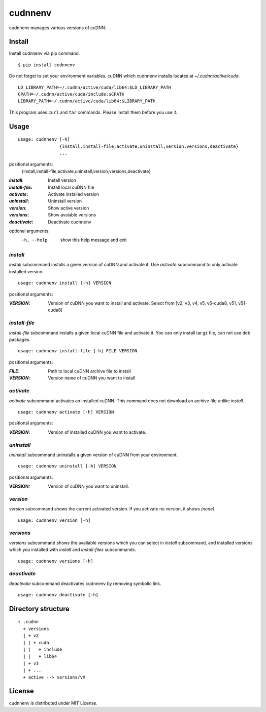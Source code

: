 cudnnenv
========

cudnnenv manages various versions of cuDNN.


Install
-------

Install cudnnenv via pip command.

::

   $ pip install cudnnenv

Do not forget to set your environment variables.
cuDNN which cudnnenv installs locates at `~/.cudnn/active/cuda`.

::

   LD_LIBRARY_PATH=~/.cudnn/active/cuda/lib64:$LD_LIBRARY_PATH
   CPATH=~/.cudnn/active/cuda/include:$CPATH
   LIBRARY_PATH=~/.cudnn/active/cuda/lib64:$LIBRARY_PATH

This program uses ``curl`` and ``tar`` commands.
Please install them before you use it.


Usage
-----

::

   usage: cudnnenv [-h]
                   {install,install-file,activate,uninstall,version,versions,deactivate}
                   ...

positional arguments:
  {install,install-file,activate,uninstall,version,versions,deactivate}

:`install`: Install version
:`install-file`: Install local cuDNN file
:`activate`: Activate installed version
:`uninstall`: Uninstall version
:`version`: Show active version
:`versions`: Show avalable versions
:`deactivate`: Deactivate cudnnenv

optional arguments:
  -h, --help  show this help message and exit


`install`
~~~~~~~~~

`install` subcommand installs a given version of cuDNN and activate it.
Use `activate` subcommand to only activate installed version.

::

   usage: cudnnenv install [-h] VERSION

positional arguments:

:`VERSION`: Version of cuDNN you want to install and activate. Select from [v2, v3, v4, v5, v5-cuda8, v51, v51-cuda8]


`install-file`
~~~~~~~~~~~~~~

`install-file` subcommand installs a given local cuDNN file and activate it.
You can only install tar.gz file, can not use deb packages.

::

   usage: cudnnenv install-file [-h] FILE VERSION

positional arguments:

:`FILE`: Path to local cuDNN archive file to install
:`VERSION`: Version name of cuDNN you want to install


`activate`
~~~~~~~~~~

`activate` subcommand activates an installed cuDNN.
This command does not download an archive file unlike `install`.

::

   usage: cudnnenv activate [-h] VERSION

positional arguments:

:`VERSION`: Version of installed cuDNN you want to activate.


`uninstall`
~~~~~~~~~~~

`uninstall` subcommand uninstalls a given version of cuDNN from your environment.

::

   usage: cudnnenv uninstall [-h] VERSION

positional arguments:
   
:VERSION: Version of cuDNN you want to uninstall.


`version`
~~~~~~~~~

`version` subcommand shows the current activated version.
If you activate no version, it shows `(none)`.

::

   usage: cudnnenv version [-h]


`versions`
~~~~~~~~~~

`versions` subcommand shows the available versions which you can select in `install` subcommand, and installed versions which you installed with `install` and `install-files` subcommands.

::

   usage: cudnnenv versions [-h]


`deactivate`
~~~~~~~~~~~~

`deactivate` subcommand deactivates cudnnenv by removing symbolic link.

::

   usage: cudnnenv deactivate [-h]



Directory structure
-------------------

::

  + .cudnn
    + versions
    | + v2
    | | + cuda
    | |   + include
    | |   + lib64
    | + v3
    | + ...
    + active --> versions/vX


License
-------

cudnnenv is distributed under MIT License.
